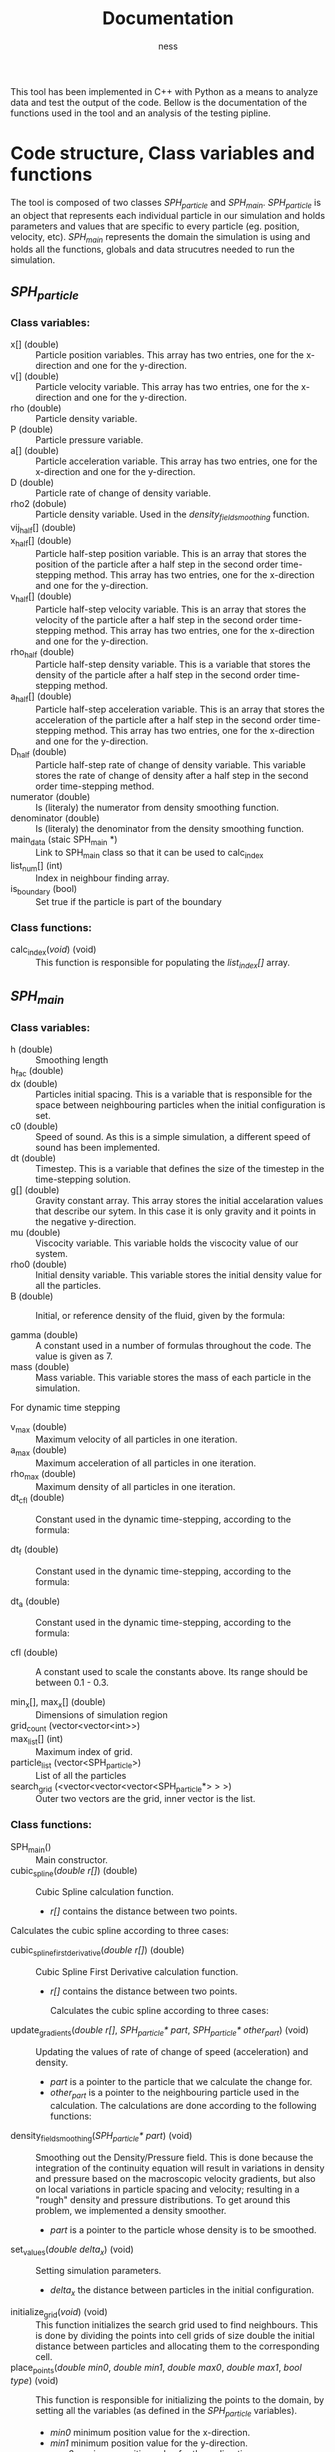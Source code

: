 #+TITLE: Documentation
#+AUTHOR: ness

#+OPTION: ^:nill
#+OPTION: tex:t

#+LATEX: \newpage

This tool has been implemented in C++ with Python as a means to analyze data and
test the output of the code. Bellow is the documentation of the functions used
in the tool and an analysis of the testing pipline.

* Code structure, Class variables and functions
The tool is composed of two classes /SPH_particle/ and /SPH_main/.
/SPH_particle/ is an object that represents each individual particle in our
simulation and holds parameters and values that are specific to every particle
(eg. position, velocity, etc). /SPH_main/ represents the domain the simulation
is using and holds all the functions, globals and data strucutres needed to run
the simulation.

** /SPH_particle/
*** Class variables:
- x[] (double) :: Particle position variables. This array has two entries, one
  for the x-direction and one for the y-direction.
- v[] (double) :: Particle velocity variable. This array has two entries, one
  for the x-direction and one for the y-direction.
- rho (double) :: Particle density variable.
- P (double) :: Particle pressure variable.
- a[] (double) :: Particle acceleration variable. This array has two entries,
  one for the x-direction and one for the y-direction.
- D (double) :: Particle rate of change of density variable.
- rho2 (dobule) :: Particle density variable. Used in the
  /density_field_smoothing/ function.
- vij_half[] (double) ::
- x_half[] (double) :: Particle half-step position variable. This is an array
  that stores the position of the particle after a half step in the second order
  time-stepping method. This array has two entries, one for the x-direction and
  one for the y-direction.
- v_half[] (double) :: Particle half-step velocity variable. This is an array
  that stores the velocity of the particle after a half step in the second order
  time-stepping method. This array has two entries, one for the x-direction and
  one for the y-direction.
- rho_half (double) :: Particle half-step density variable. This is a variable
  that stores the density of the particle after a half step in the second order
  time-stepping method.
- a_half[] (double) :: Particle half-step acceleration variable. This is an
  array that stores the acceleration of the particle after a half step in the
  second order time-stepping method. This array has two entries, one for the
  x-direction and one for the y-direction.
- D_half (double) :: Particle half-step rate of change of density variable. This
  variable stores the rate of change of density after a half step in the second
  order time-stepping method.
- numerator (double) :: Is (literaly) the numerator from density smoothing function.
- denominator (double) :: Is (literaly) the denominator from the density
  smoothing function.
- main_data (staic SPH_main *) :: Link to SPH_main class so that it can be used
  to calc_index
- list_num[] (int) :: Index in neighbour finding array.
- is_boundary (bool) :: Set true if the particle is part of the boundary

*** Class functions:
- calc_index(/void/) (void) :: This function is responsible for populating the
  /list_index[]/ array.
** /SPH_main/

*** Class variables:
- h (double) :: Smoothing length
- h_fac (double) ::
- dx (double) :: Particles initial spacing. This is a variable that is
  responsible for the space between neighbouring particles when the initial
  configuration is set.
- c0 (double) :: Speed of sound. As this is a simple simulation, a different
  speed of sound has been implemented.
- dt (double) :: Timestep. This is a variable that defines the size of the
  timestep in the time-stepping solution.
- g[] (double) :: Gravity constant array. This array stores the initial
  accelaration values that describe our sytem. In this case it is only gravity
  and it points in the negative y-direction.
- mu (double) :: Viscocity variable. This variable holds the viscocity value of
  our system.
- rho0 (double) :: Initial density variable. This variable stores the initial
  density value for all the particles.
- B (double) :: Initial, or reference density of the fluid, given by the
  formula:
  \begin{equation}
  B = \frac{\rho_o c_o^2}{\gamma}
  \end{equation}
- gamma (double) :: A constant used in a number of formulas throughout the code.
  The value is given as 7.
- mass (double) :: Mass variable. This variable stores the mass of each particle
  in the simulation.

For dynamic time stepping

- v_max (double) :: Maximum velocity of all particles in one iteration.
- a_max (double) :: Maximum acceleration of all particles in one iteration.
- rho_max (double) :: Maximum density of all particles in one iteration.
- dt_cfl (double) :: Constant used in the dynamic time-stepping, according to the
  formula:
  \begin{equation}
  \Delta t_{CFL} = min \Big\{ \frac{h}{|v_{ij}|} \Big\}
  \end{equation}
- dt_f (double) :: Constant used in the dynamic time-stepping, according to the
  formula:
  \begin{equation}
  \Delta t_{F} = min \Big\{ \sqrt{\frac{h}{|a_i|}}  \Big\}
  \end{equation}
- dt_a (double) :: Constant used in the dynamic time-stepping, according to the
  formula:
  \begin{equation}
  \Delta t_{A} = min \Big\{ \frac{h}{c_o \sqrt{(\rho / \rho_o)^{\gamma - 1}}} \Big\}
  \end{equation}
- cfl (double) :: A constant used to scale the constants above. Its range should
  be between 0.1 - 0.3.

- min_x[], max_x[] (double) :: Dimensions of simulation region
- grid_count (vector<vector<int>>) ::
- max_list[] (int) :: Maximum index of grid.
- particle_list (vector<SPH_particle>) :: List of all the particles
- search_grid (<vector<vector<vector<SPH_particle*> > >) :: Outer two vectors are
  the grid, inner vector is the list.

*** Class functions:
- SPH_main() :: Main constructor.
- cubic_spline(/double r[]/) (double) :: Cubic Spline calculation function.

  + /r[]/ contains the distance between two points.

Calculates the cubic spline according to three cases:
  \begin{equation}
  W(r, h) = \frac{10}{7\pi h^{2}} \begin{cases}
      1 - \frac{3}{2} q^2 + \frac{3}{4} q^3 & \text{ if } 0 \leq q \leq 1\\
      \frac{1}{4} (2 - q)^3 & \text{ if } 1 \leq q \leq 2\\
      0 & \text{ if } q > 2
    \end{cases}
  \text{Where } q = \frac{r}{h}
  \end{equation}


- cubic_spline_first_derivative(/double r[]/) (double) :: Cubic Spline First
  Derivative calculation function.

    + /r[]/ contains the distance between two points.

     Calculates the cubic spline according to three cases:
  \begin{equation}
  \nabla W(r, h) = \frac{10}{7\pi h^{3}} \begin{cases}
      -3 q + \frac{9}{4} q^2 & \text{ if } 0 \leq q \leq 1\\
      -10 \frac{3}{4} (2 - q)^2 & \text{ if } 1 \leq q \leq 2\\
      0 & \text{ if } q > 2
    \end{cases}
  \text{Where } q = \frac{r}{h}
  \end{equation}

- update_gradients(/double r[]/, /SPH_particle* part/, /SPH_particle* other_part/) (void) ::
  Updating the values of rate of change of speed (acceleration) and density.
  + /part/ is a pointer to the particle that we calculate the change
    for.
  + /other_part/ is a pointer to the neighbouring particle used in the calculation.
    The calculations are done according to the following functions:
 \begin{equation}
    \alpha_i = - \sum_{j=1}^{N} m_j \Big(\frac{P_i}{\rho_i^2} + \frac{P_j}{\rho_j^2} \Big) \frac{dW}{dr}(r_{ij},h)e_{ij} + \sum_{j=1}^{N} m_j \Big( \frac{1}{\rho_i^2} + \frac{1}{\rho_j^2} \Big) \frac{dW}{dr}(r_{ij}, h) \frac{v_{ij}} {r_{ij}}
 \end{equation}
 \begin{equation}
 D_i = \sum_{j=1}^{N} m_j \frac{dW}{dr}(r_{ij}, h) v_{ij} \cdot e_{ij}
 \end{equation}
- density_field_smoothing(/SPH_particle* part/) (void) :: Smoothing out the
  Density/Pressure field. This is done because the integration of the continuity
  equation will result in variations in density and pressure based on the
  macroscopic velocity gradients, but also on local variations in particle
  spacing and velocity; resulting in a "rough" density and pressure
  distributions. To get around this problem, we implemented a density smoother.
  + /part/ is a pointer to the particle whose density is to be smoothed.

  \begin{equation}
  \rho_i = \frac{\sum_{j = 1}^{n} W(r_{ij},h)}{ \sum_{j = 1}^{n} \frac{W(r_{ij})}{\rho_j}}}
   \end{equation}

- set_values(/double delta_x/) (void) :: Setting simulation parameters.
  + /delta_x/ the distance between particles in the initial configuration.
- initialize_grid(/void/) (void) :: This function initializes the search grid
  used to find neighbours. This is done by dividing the points into cell grids
  of size double the initial distance between particles and allocating them to
  the corresponding cell.
- place_points(/double min0/, /double min1/, /double max0/, /double max1/, /bool type/) (void) ::
  This function is responsible for initializing the points to the domain, by
  setting all the variables (as defined in the /SPH_particle/ variables).
  + /min0/ minimum position value for the x-direction.
  + /min1/ minimum position value for the y-direction.
  + /max0/ maximum position value for the x-direction.
  + /max1/ maximum position value for the y-direction.
  + /type/ boolean that defines weather or not the particle is on the boundary.
- allocate_to_grid(/void/) (void) :: Allocates all the points to the search grid
  (assumes that index has been appropriately updated). This function is called
  in every iteration step, as the movement of the particles might change their
  corresponding search grid cell.
- neighbour_iterate(/SPH_particle* part/) (void) :: The main function that
  searches the search grid to find the corresponding neighbours for the given
  particle.
  + /part/ the particle for which the neighbours are searched.
  !!!NEED TO ADD DESCRIPTION!!!!
- update_particle(/SPH_particle* part/) (void) :: Function that updates the
  position, velocity, density and pressure, according to the results of the
  /update_gradients/ functions.
  + /part/ the particle for which the variables are updated.
- reset_grid_count() (void) :: This function resets the grid count of the domain
  after every iteration.
- update_rho(/SPH_particle* part/) (void) :: This function updates the density
  of the particle after each half and whole timestep.
  + /part/ the particle for which the density is updated.
- store_initial(/SPH_particle* part/) (void) :: This function stores the initial
  velocity, density and position for the second order time-stepping scheme.
  + /part/ input particle to store
 
- time_dynamic() (void) ::
- full_update(/SPH_particle* part/) (void) :: blablabla
  + /part/ particle to receive full update.
- get_new_max(/SPH_particle* part/) (void) :: blablabla
  + /part/ particle to get new max from.
- repulsion(/SPH_particle* part/, /double dist/) (double) :: blablabla
  + /part/ particle to apply the repulsive force to.
  + /dist/
- update_particle_FE(/SPH_particle* part/) ::

* Parallelization with OpenMP
OpenMP was used to parallelize the computation of the simulation. The /#pragma omp
for loops/ exist on the /SPH_Snippet/, parallelizing the looping over all
particles. Since our /update_particle/ and /neighbout_iterate/ functions operate
on two particles in the same time, the /#pragma omp atomic/ directive was added
at the parts of the code where we update the particle values, to ensure that no
more than one process accesses and edits them at one time.

* Running the Simulation, Post-processing and Output scripts
A sample C++ file (/SPH_Snippet.cpp/) has been provided in the package that runs
the simulation for the parameters required for the class excericse. That file is
responsible for the entirety of the simulation and serves as a template for any
future simulations anyone would want to run using this tool. Moreover, a
number of post processing scripts have been implemented in C++ and Python for
the purpose of outputing the simulation states in a suitable format for both
visualization and data manipulation.

** file_writer.cpp
A simple C++ file that outputs simulation steps as /.vtp/ files; to be used with
ParaView or other software that is build upon the /VTK/ library.
** post.py
A simple Python script that takes the /.vtp/ files created by /file_writer.cpp/,
creates a Pandas DataFrame for every iteration step and outputs them in a HDF5
file (for easy data transport and data manipulation). A similar version of the
script is used in the testing pipeline in the step where the testing moves from
C++ to Python.

* Testing
Testing on this tool is done by both C++ and Python. For C++ the BOOST library
is used and for Python a custom test file has been written.

** C++ Testing
The C++ side of the testing handles all the mathematical functions defined in
the /SPH_main/ class. Namely /cubic_spline/, /cubic_spline_first_derivative/ and
/update_gradients/. A set of BOOST test cases has been set that depends on the
possible outputs of the spline functions. Note, that the same principle is
applied for /update_gradients/ as the cubic spline functions play an important
role in the calculation of acceleration and rate of change of pressure.
Moreover, the tests are conducted independently of the model parameters (as they
are defined in the /set_vales/ functions), by setting the desired parameters
before the function call.
** Python Testing
The Python part of the testing deals with validating the behaviour of the
simulator; checking that the particles stay within the boundaries and that the
particles are present at their proper positions after /N/ iterations steps. This
part of the testing can be used for validating that the input parameters by the
user fall within the power of the simulator (ie that the simulator does not
become unstable).
** Testing pipeline
The teting pipeline goes as follows:
1. The objects and C++ classes get compiled.
2. The Python script /run_tests.py/ is being run, which is responsible for
   running both the C++ and Python tests.
3. The C++ test file /test_SPH_2D.cpp/ is run, followed by
   /test_file_writer.cpp/ which outputs a set of /.vtp/ files, containing the
   iteration steps of the test simulator.
4. /test_post.py/ is called (a specialised version of /post.py/) which processes
   the /.vtp/ files and creates the /output_test.h5/ file, containing all the
   Pandas DataFrames to be used by the Python part of the tests.
5. /python_tests.py/ is run with /output_test.h5/ as input; completing a number
   of tests on the behaviour of the simulator.

*Note: The following commands are to be entered from the base repository of the package.*
The complete testing pipeline can be run by using:
#+BEGIN_SRC bash
make runtests
#+END_SRC

To run only the C++ tests you can use:
#+BEGIN_SRC bash
./tests/bin/test_SPH_2D
#+END_SRC
The /--log_level=unit_scope/ flag can be used to give a detailed report of the
testing suite and /--list_content/ provides the user for a description of each
testing case for easier debugging.

To produce the /.vtp/ files you can use:
#+BEGIN_SRC bash
./tests/bin/test_file_writer
#+END_SRC

To produce the /.h5/ test files you can use:
#+BEGIN_SRC bash
python ./tests/test_post.py
#+END_SRC
(It goes without saying that the /.vtp/ files need to already exist for the
/.h5/ files to be produced.)

